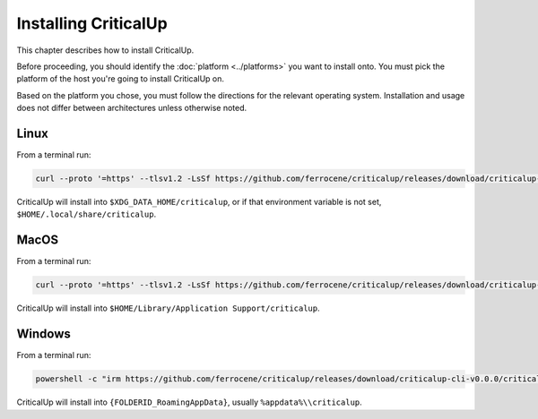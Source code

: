 .. SPDX-FileCopyrightText: The Ferrocene Developers
.. SPDX-License-Identifier: MIT OR Apache-2.0

.. _install:

Installing CriticalUp
=====================

This chapter describes how to install CriticalUp.

Before proceeding, you should identify the :doc:`platform <../platforms>` you
want to install onto. You must pick the platform of the host you're going to
install CriticalUp on.

Based on the platform you chose, you must follow the directions for the
relevant operating system. Installation and usage does not differ between
architectures unless otherwise noted.

Linux
-----

From a terminal run:

.. code-block::

   curl --proto '=https' --tlsv1.2 -LsSf https://github.com/ferrocene/criticalup/releases/download/criticalup-cli-v0.0.0/criticalup-cli-installer.sh | sh

CriticalUp will install into ``$XDG_DATA_HOME/criticalup``, or if that environment variable is not set, ``$HOME/.local/share/criticalup``.


MacOS
-----

From a terminal run:

.. code-block::

   curl --proto '=https' --tlsv1.2 -LsSf https://github.com/ferrocene/criticalup/releases/download/criticalup-cli-v0.0.0/criticalup-cli-installer.sh | sh

CriticalUp will install into ``$HOME/Library/Application Support/criticalup``.


Windows
-------

From a terminal run:

.. code-block::

   powershell -c "irm https://github.com/ferrocene/criticalup/releases/download/criticalup-cli-v0.0.0/criticalup-cli-installer.ps1 | iex"

CriticalUp will install into ``{FOLDERID_RoamingAppData}``, usually ``%appdata%\\criticalup``.